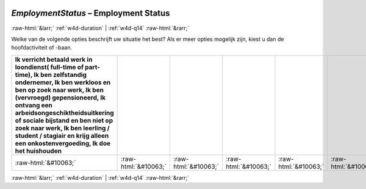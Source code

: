 .. _w4d-EmploymentStatus: 

 
 .. role:: raw-html(raw) 
        :format: html 
 
`EmploymentStatus` – Employment Status
========================================================= 


:raw-html:`&larr;` :ref:`w4d-duration` | :ref:`w4d-q14` :raw-html:`&rarr;` 
 

Welke van de volgende opties beschrijft uw situatie het best? Als er meer opties mogelijk zijn, kiest u dan de hoofdactiviteit of -baan.
 
.. csv-table:: 
   :delim: | 
   :header: Ik verricht betaald werk in loondienst( full-time of part-time), Ik ben zelfstandig ondernemer, Ik ben werkloos en ben op zoek naar werk, Ik ben (vervroegd) gepensioneerd, Ik ontvang een arbeidsongeschiktheidsuitkering of sociale bijstand en ben niet op zoek naar werk,  Ik ben leerling / student / stagiair en krijg alleen een onkostenvergoeding, Ik doe het huishouden
 
           :raw-html:`&#10063;`|:raw-html:`&#10063;`|:raw-html:`&#10063;`|:raw-html:`&#10063;`|:raw-html:`&#10063;`|:raw-html:`&#10063;`|:raw-html:`&#10063;` 

.. image:: ../_screenshots/w4-EmploymentStatus.png 


:raw-html:`&larr;` :ref:`w4d-duration` | :ref:`w4d-q14` :raw-html:`&rarr;` 
 
